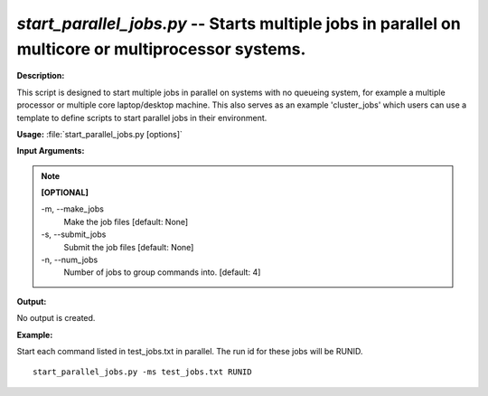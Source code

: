.. _start_parallel_jobs:

.. index:: start_parallel_jobs.py

*start_parallel_jobs.py* -- Starts multiple jobs in parallel on multicore or multiprocessor systems.
^^^^^^^^^^^^^^^^^^^^^^^^^^^^^^^^^^^^^^^^^^^^^^^^^^^^^^^^^^^^^^^^^^^^^^^^^^^^^^^^^^^^^^^^^^^^^^^^^^^^^^^^^^^^^^^^^^^^^^^^^^^^^^^^^^^^^^^^^^^^^^^^^^^^^^^^^^^^^^^^^^^^^^^^^^^^^^^^^^^^^^^^^^^^^^^^^^^^^^^^^^^^^^^^^^^^^^^^^^^^^^^^^^^^^^^^^^^^^^^^^^^^^^^^^^^^^^^^^^^^^^^^^^^^^^^^^^^^^^^^^^^^^

**Description:**

This script is designed to start multiple jobs in parallel on systems with no queueing system, for example a multiple processor or multiple core laptop/desktop machine. This also serves as an example 'cluster_jobs' which users can use a template to define scripts to start parallel jobs in their environment.


**Usage:** :file:`start_parallel_jobs.py [options]`

**Input Arguments:**

.. note::

	
	**[OPTIONAL]**
		
	-m, `-`-make_jobs
		Make the job files [default: None]
	-s, `-`-submit_jobs
		Submit the job files [default: None]
	-n, `-`-num_jobs
		Number of jobs to group commands into. [default: 4]


**Output:**

No output is created.


**Example:**

Start each command listed in test_jobs.txt in parallel. The run id for these jobs will be RUNID. 

::

	start_parallel_jobs.py -ms test_jobs.txt RUNID


